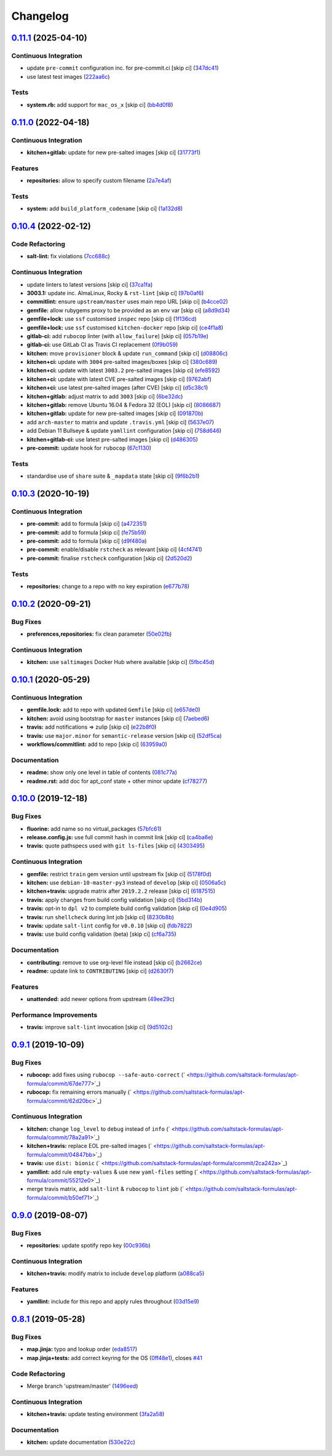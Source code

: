 
Changelog
=========

`0.11.1 <https://github.com/saltstack-formulas/apt-formula/compare/v0.11.0...v0.11.1>`_ (2025-04-10)
--------------------------------------------------------------------------------------------------------

Continuous Integration
^^^^^^^^^^^^^^^^^^^^^^


* update ``pre-commit`` configuration inc. for pre-commit.ci [skip ci] (\ `347dc41 <https://github.com/saltstack-formulas/apt-formula/commit/347dc41faa1520a83e79adc814099abf985612d1>`_\ )
* use latest test images (\ `222aa6c <https://github.com/saltstack-formulas/apt-formula/commit/222aa6c79b7e5b8c4907666b6b361c7885ef17f8>`_\ )

Tests
^^^^^


* **system.rb:** add support for ``mac_os_x`` [skip ci] (\ `bb4d0f8 <https://github.com/saltstack-formulas/apt-formula/commit/bb4d0f86db59cf323032c5cee5c8cba22c2fa9cf>`_\ )

`0.11.0 <https://github.com/saltstack-formulas/apt-formula/compare/v0.10.4...v0.11.0>`_ (2022-04-18)
--------------------------------------------------------------------------------------------------------

Continuous Integration
^^^^^^^^^^^^^^^^^^^^^^


* **kitchen+gitlab:** update for new pre-salted images [skip ci] (\ `31773f1 <https://github.com/saltstack-formulas/apt-formula/commit/31773f18966831cba08939cd7987750c0961a491>`_\ )

Features
^^^^^^^^


* **repositories:** allow to specify custom filename (\ `2a7e4af <https://github.com/saltstack-formulas/apt-formula/commit/2a7e4afe5a2804035a09a742361354c8039a7d80>`_\ )

Tests
^^^^^


* **system:** add ``build_platform_codename`` [skip ci] (\ `1a132d8 <https://github.com/saltstack-formulas/apt-formula/commit/1a132d84422218bc12f31890c1a92b51bb3ec71c>`_\ )

`0.10.4 <https://github.com/saltstack-formulas/apt-formula/compare/v0.10.3...v0.10.4>`_ (2022-02-12)
--------------------------------------------------------------------------------------------------------

Code Refactoring
^^^^^^^^^^^^^^^^


* **salt-lint:** fix violations (\ `7cc688c <https://github.com/saltstack-formulas/apt-formula/commit/7cc688cf1554ebff114321f1be09ea59f83d9c66>`_\ )

Continuous Integration
^^^^^^^^^^^^^^^^^^^^^^


* update linters to latest versions [skip ci] (\ `37ca1fa <https://github.com/saltstack-formulas/apt-formula/commit/37ca1fa0574550758947bd0a2b26e5944121d222>`_\ )
* **3003.1:** update inc. AlmaLinux, Rocky & ``rst-lint`` [skip ci] (\ `97b0af6 <https://github.com/saltstack-formulas/apt-formula/commit/97b0af695acd8adfd3c3a048de21d03a04560636>`_\ )
* **commitlint:** ensure ``upstream/master`` uses main repo URL [skip ci] (\ `b4cce02 <https://github.com/saltstack-formulas/apt-formula/commit/b4cce02adfbd902ee86d175f66c61f5b41b37b15>`_\ )
* **gemfile:** allow rubygems proxy to be provided as an env var [skip ci] (\ `a8d9d34 <https://github.com/saltstack-formulas/apt-formula/commit/a8d9d347717e17afc0f149f9f23852bf3b26cde9>`_\ )
* **gemfile+lock:** use ``ssf`` customised ``inspec`` repo [skip ci] (\ `1f136cd <https://github.com/saltstack-formulas/apt-formula/commit/1f136cd52c960ffbd43f97c4e4d658e827c34bc3>`_\ )
* **gemfile+lock:** use ``ssf`` customised ``kitchen-docker`` repo [skip ci] (\ `ce4f1a8 <https://github.com/saltstack-formulas/apt-formula/commit/ce4f1a8488ac65a0d3e34d2f28a47007924958fc>`_\ )
* **gitlab-ci:** add ``rubocop`` linter (with ``allow_failure``\ ) [skip ci] (\ `057b19e <https://github.com/saltstack-formulas/apt-formula/commit/057b19ec7ad97afec550ca7c2dbbf28acf53d311>`_\ )
* **gitlab-ci:** use GitLab CI as Travis CI replacement (\ `0f9b059 <https://github.com/saltstack-formulas/apt-formula/commit/0f9b05940899957ac1c1fe4d6594cbab1d422e56>`_\ )
* **kitchen:** move ``provisioner`` block & update ``run_command`` [skip ci] (\ `d08806c <https://github.com/saltstack-formulas/apt-formula/commit/d08806c07d7382fb9e6965c0db46b916aad3a386>`_\ )
* **kitchen+ci:** update with ``3004`` pre-salted images/boxes [skip ci] (\ `380c689 <https://github.com/saltstack-formulas/apt-formula/commit/380c6894b4c022ca4586693d8e9fd03845aa3b61>`_\ )
* **kitchen+ci:** update with latest ``3003.2`` pre-salted images [skip ci] (\ `efe8592 <https://github.com/saltstack-formulas/apt-formula/commit/efe8592337a698ca3361076e1dec453dca9d69d9>`_\ )
* **kitchen+ci:** update with latest CVE pre-salted images [skip ci] (\ `9762abf <https://github.com/saltstack-formulas/apt-formula/commit/9762abfb4d3fecd5d4a9028c2e4a6e09667e7ceb>`_\ )
* **kitchen+ci:** use latest pre-salted images (after CVE) [skip ci] (\ `d5c38c1 <https://github.com/saltstack-formulas/apt-formula/commit/d5c38c1dda806cf874d66292a862cea7b6c21ea1>`_\ )
* **kitchen+gitlab:** adjust matrix to add ``3003`` [skip ci] (\ `6be32dc <https://github.com/saltstack-formulas/apt-formula/commit/6be32dcd4254ef6b0dc7d9033b2b030f5701322a>`_\ )
* **kitchen+gitlab:** remove Ubuntu 16.04 & Fedora 32 (EOL) [skip ci] (\ `8086687 <https://github.com/saltstack-formulas/apt-formula/commit/8086687001e0e5d38472f65a7b1d2097d818b1b8>`_\ )
* **kitchen+gitlab:** update for new pre-salted images [skip ci] (\ `091870b <https://github.com/saltstack-formulas/apt-formula/commit/091870b18c7b1c47536c7df012a553f29a78648c>`_\ )
* add ``arch-master`` to matrix and update ``.travis.yml`` [skip ci] (\ `5637e07 <https://github.com/saltstack-formulas/apt-formula/commit/5637e073b698b3970d99901e1a4abd24fa34318b>`_\ )
* add Debian 11 Bullseye & update ``yamllint`` configuration [skip ci] (\ `758d646 <https://github.com/saltstack-formulas/apt-formula/commit/758d646d1e509e1e1a10bfa9b30c3f8261d6bf30>`_\ )
* **kitchen+gitlab-ci:** use latest pre-salted images [skip ci] (\ `d486305 <https://github.com/saltstack-formulas/apt-formula/commit/d48630589f28fc42d8f0ddb65b6c6d1de3da12b0>`_\ )
* **pre-commit:** update hook for ``rubocop`` (\ `67c1130 <https://github.com/saltstack-formulas/apt-formula/commit/67c1130d8957a47ddc71a45a438bb6e74b4a10ac>`_\ )

Tests
^^^^^


* standardise use of ``share`` suite & ``_mapdata`` state [skip ci] (\ `9f6b2b1 <https://github.com/saltstack-formulas/apt-formula/commit/9f6b2b1250ae4d134d3904cd09df9902bb42f677>`_\ )

`0.10.3 <https://github.com/saltstack-formulas/apt-formula/compare/v0.10.2...v0.10.3>`_ (2020-10-19)
--------------------------------------------------------------------------------------------------------

Continuous Integration
^^^^^^^^^^^^^^^^^^^^^^


* **pre-commit:** add to formula [skip ci] (\ `a472351 <https://github.com/saltstack-formulas/apt-formula/commit/a472351b988d980a6a8dcf0c3d138ce547f2db65>`_\ )
* **pre-commit:** add to formula [skip ci] (\ `fe75b59 <https://github.com/saltstack-formulas/apt-formula/commit/fe75b5923112b88f16497a6e8c7890830874410e>`_\ )
* **pre-commit:** add to formula [skip ci] (\ `d9f480a <https://github.com/saltstack-formulas/apt-formula/commit/d9f480a4a435ffe895d435b9870d95a7f0d06b97>`_\ )
* **pre-commit:** enable/disable ``rstcheck`` as relevant [skip ci] (\ `4cf4741 <https://github.com/saltstack-formulas/apt-formula/commit/4cf4741228a1210c52f994bec071bfaf6e45609d>`_\ )
* **pre-commit:** finalise ``rstcheck`` configuration [skip ci] (\ `2d520d2 <https://github.com/saltstack-formulas/apt-formula/commit/2d520d2f533de5072b45cb47fbc949b92a2eae97>`_\ )

Tests
^^^^^


* **repositories:** change to a repo with no key expiration (\ `e677b78 <https://github.com/saltstack-formulas/apt-formula/commit/e677b7891e99bd731981526453a041645f002a78>`_\ )

`0.10.2 <https://github.com/saltstack-formulas/apt-formula/compare/v0.10.1...v0.10.2>`_ (2020-09-21)
--------------------------------------------------------------------------------------------------------

Bug Fixes
^^^^^^^^^


* **preferences,repositories:** fix clean parameter (\ `50e02fb <https://github.com/saltstack-formulas/apt-formula/commit/50e02fba148d1e040832cefb2d716191046fafb0>`_\ )

Continuous Integration
^^^^^^^^^^^^^^^^^^^^^^


* **kitchen:** use ``saltimages`` Docker Hub where available [skip ci] (\ `5fbc45d <https://github.com/saltstack-formulas/apt-formula/commit/5fbc45d052ef2d8fd4682e6a07fd4d4189043324>`_\ )

`0.10.1 <https://github.com/saltstack-formulas/apt-formula/compare/v0.10.0...v0.10.1>`_ (2020-05-29)
--------------------------------------------------------------------------------------------------------

Continuous Integration
^^^^^^^^^^^^^^^^^^^^^^


* **gemfile.lock:** add to repo with updated ``Gemfile`` [skip ci] (\ `e657de0 <https://github.com/saltstack-formulas/apt-formula/commit/e657de0fbc41e9078ce5c4b881096736a3b45e91>`_\ )
* **kitchen:** avoid using bootstrap for ``master`` instances [skip ci] (\ `7aebed6 <https://github.com/saltstack-formulas/apt-formula/commit/7aebed62a71520ccee6a2fb96601899787674a09>`_\ )
* **travis:** add notifications => zulip [skip ci] (\ `e22b8f0 <https://github.com/saltstack-formulas/apt-formula/commit/e22b8f062ee2f9d7078a5f22bf9c787c6f11dc22>`_\ )
* **travis:** use ``major.minor`` for ``semantic-release`` version [skip ci] (\ `52df5ca <https://github.com/saltstack-formulas/apt-formula/commit/52df5ca1f0a0c70f587d59a99bb351e70bc73750>`_\ )
* **workflows/commitlint:** add to repo [skip ci] (\ `63959a0 <https://github.com/saltstack-formulas/apt-formula/commit/63959a055314cec3f6e688c64512ede6daa3f9fa>`_\ )

Documentation
^^^^^^^^^^^^^


* **readme:** show only one level in table of contents (\ `081c77a <https://github.com/saltstack-formulas/apt-formula/commit/081c77ad01a4eb8458426a66f2195cb08b892e31>`_\ )
* **readme.rst:** add doc for apt_conf state + other minor update (\ `cf78277 <https://github.com/saltstack-formulas/apt-formula/commit/cf78277ce51f4280a52583687a886c1965e90a40>`_\ )

`0.10.0 <https://github.com/saltstack-formulas/apt-formula/compare/v0.9.1...v0.10.0>`_ (2019-12-18)
-------------------------------------------------------------------------------------------------------

Bug Fixes
^^^^^^^^^


* **fluorine:** add name so no virtual_packages (\ `57bfc61 <https://github.com/saltstack-formulas/apt-formula/commit/57bfc61b2c8b79e09d51da58d11d3eaf34a50085>`_\ )
* **release.config.js:** use full commit hash in commit link [skip ci] (\ `ca4ba6e <https://github.com/saltstack-formulas/apt-formula/commit/ca4ba6e370a0885689931d6919b89cf5d77517ce>`_\ )
* **travis:** quote pathspecs used with ``git ls-files`` [skip ci] (\ `4303495 <https://github.com/saltstack-formulas/apt-formula/commit/4303495139f4577d7d0bedd934811aaa2b8aa2f6>`_\ )

Continuous Integration
^^^^^^^^^^^^^^^^^^^^^^


* **gemfile:** restrict ``train`` gem version until upstream fix [skip ci] (\ `5178f0d <https://github.com/saltstack-formulas/apt-formula/commit/5178f0d13facfa4aa27b73f2f76648dbeb486207>`_\ )
* **kitchen:** use ``debian-10-master-py3`` instead of ``develop`` [skip ci] (\ `0506a5c <https://github.com/saltstack-formulas/apt-formula/commit/0506a5c5db540d669cd0a61c16016f5cf3040037>`_\ )
* **kitchen+travis:** upgrade matrix after ``2019.2.2`` release [skip ci] (\ `6187515 <https://github.com/saltstack-formulas/apt-formula/commit/6187515e4395349448c6d0b4519c9037197a1a88>`_\ )
* **travis:** apply changes from build config validation [skip ci] (\ `5bd314b <https://github.com/saltstack-formulas/apt-formula/commit/5bd314b90d8f90ddc2d702fdf256f90eeca1e358>`_\ )
* **travis:** opt-in to ``dpl v2`` to complete build config validation [skip ci] (\ `0e4d905 <https://github.com/saltstack-formulas/apt-formula/commit/0e4d9056b124a155ceacbcf92449b50c909fff2f>`_\ )
* **travis:** run ``shellcheck`` during lint job [skip ci] (\ `8230b8b <https://github.com/saltstack-formulas/apt-formula/commit/8230b8b2f26703011f1e3654da19f7c6dafbb6cc>`_\ )
* **travis:** update ``salt-lint`` config for ``v0.0.10`` [skip ci] (\ `fdb7822 <https://github.com/saltstack-formulas/apt-formula/commit/fdb7822dc834da315222bdd092f486a30f0936d0>`_\ )
* **travis:** use build config validation (beta) [skip ci] (\ `cf6a735 <https://github.com/saltstack-formulas/apt-formula/commit/cf6a735ebb500657bb534badb2287a55f2e1c683>`_\ )

Documentation
^^^^^^^^^^^^^


* **contributing:** remove to use org-level file instead [skip ci] (\ `b2662ce <https://github.com/saltstack-formulas/apt-formula/commit/b2662ce3723cccd045ec96342e5ba3e364813398>`_\ )
* **readme:** update link to ``CONTRIBUTING`` [skip ci] (\ `d2630f7 <https://github.com/saltstack-formulas/apt-formula/commit/d2630f7cf15a30528e7d06e0efcb4d237bb35ea2>`_\ )

Features
^^^^^^^^


* **unattended:** add newer options from upstream (\ `49ee29c <https://github.com/saltstack-formulas/apt-formula/commit/49ee29ce9ee371992225f5393f0f89811afdaeab>`_\ )

Performance Improvements
^^^^^^^^^^^^^^^^^^^^^^^^


* **travis:** improve ``salt-lint`` invocation [skip ci] (\ `9d5102c <https://github.com/saltstack-formulas/apt-formula/commit/9d5102cb96be9ee2faa371940b6321663e97ce5f>`_\ )

`0.9.1 <https://github.com/saltstack-formulas/apt-formula/compare/v0.9.0...v0.9.1>`_ (2019-10-09)
-----------------------------------------------------------------------------------------------------

Bug Fixes
^^^^^^^^^


* **rubocop:** add fixes using ``rubocop --safe-auto-correct`` (\ ` <https://github.com/saltstack-formulas/apt-formula/commit/67de777>`_\ )
* **rubocop:** fix remaining errors manually (\ ` <https://github.com/saltstack-formulas/apt-formula/commit/62d20bc>`_\ )

Continuous Integration
^^^^^^^^^^^^^^^^^^^^^^


* **kitchen:** change ``log_level`` to ``debug`` instead of ``info`` (\ ` <https://github.com/saltstack-formulas/apt-formula/commit/78a2a91>`_\ )
* **kitchen+travis:** replace EOL pre-salted images (\ ` <https://github.com/saltstack-formulas/apt-formula/commit/04847bb>`_\ )
* **travis:** use ``dist: bionic`` (\ ` <https://github.com/saltstack-formulas/apt-formula/commit/2ca242a>`_\ )
* **yamllint:** add rule ``empty-values`` & use new ``yaml-files`` setting (\ ` <https://github.com/saltstack-formulas/apt-formula/commit/55212e0>`_\ )
* merge travis matrix, add ``salt-lint`` & ``rubocop`` to ``lint`` job (\ ` <https://github.com/saltstack-formulas/apt-formula/commit/b50ef71>`_\ )

`0.9.0 <https://github.com/saltstack-formulas/apt-formula/compare/v0.8.1...v0.9.0>`_ (2019-08-07)
-----------------------------------------------------------------------------------------------------

Bug Fixes
^^^^^^^^^


* **repositories:** update spotify repo key (\ `00c936b <https://github.com/saltstack-formulas/apt-formula/commit/00c936b>`_\ )

Continuous Integration
^^^^^^^^^^^^^^^^^^^^^^


* **kitchen+travis:** modify matrix to include ``develop`` platform (\ `a088ca5 <https://github.com/saltstack-formulas/apt-formula/commit/a088ca5>`_\ )

Features
^^^^^^^^


* **yamllint:** include for this repo and apply rules throughout (\ `03d15e9 <https://github.com/saltstack-formulas/apt-formula/commit/03d15e9>`_\ )

`0.8.1 <https://github.com/saltstack-formulas/apt-formula/compare/v0.8.0...v0.8.1>`_ (2019-05-28)
-----------------------------------------------------------------------------------------------------

Bug Fixes
^^^^^^^^^


* **map.jinja:** typo and lookup order (\ `eda8517 <https://github.com/saltstack-formulas/apt-formula/commit/eda8517>`_\ )
* **map.jinja+tests:** add correct keyring for the OS (\ `0ff48e1 <https://github.com/saltstack-formulas/apt-formula/commit/0ff48e1>`_\ ), closes `#41 <https://github.com/saltstack-formulas/apt-formula/issues/41>`_

Code Refactoring
^^^^^^^^^^^^^^^^


* Merge branch 'upstream/master' (\ `1496eed <https://github.com/saltstack-formulas/apt-formula/commit/1496eed>`_\ )

Continuous Integration
^^^^^^^^^^^^^^^^^^^^^^


* **kitchen+travis:** update testing environment (\ `3fa2a58 <https://github.com/saltstack-formulas/apt-formula/commit/3fa2a58>`_\ )

Documentation
^^^^^^^^^^^^^


* **kitchen:** update documentation (\ `530e22c <https://github.com/saltstack-formulas/apt-formula/commit/530e22c>`_\ )
